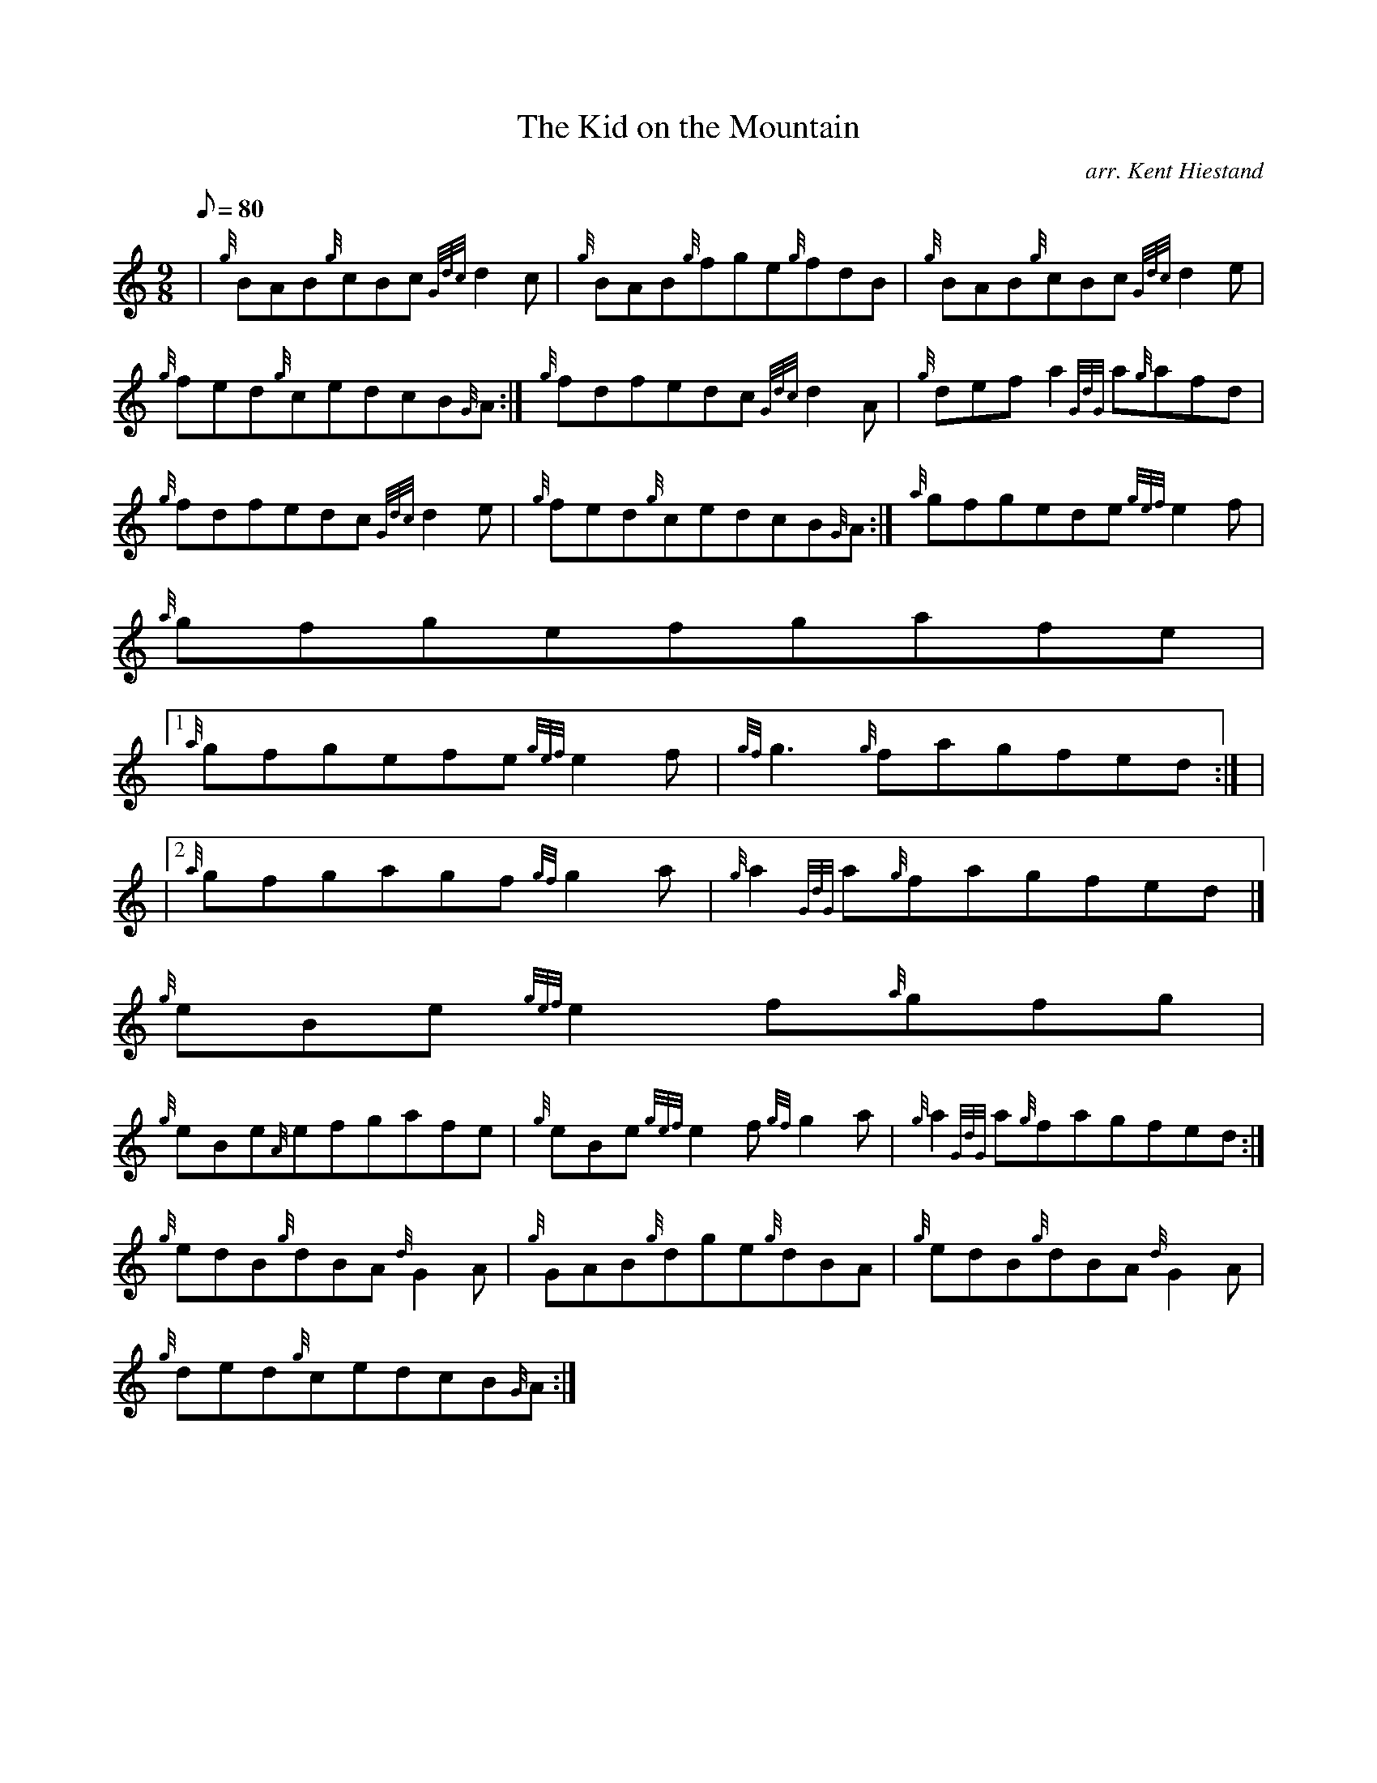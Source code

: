 X:1
T:The Kid on the Mountain
M:9/8
L:1/8
Q:80
C:arr. Kent Hiestand
S:Jig
K:HP
| {g}BAB{g}cBc{Gdc}d2c | \
{g}BAB{g}fge{g}fdB | \
{g}BAB{g}cBc{Gdc}d2e |
{g}fed{g}cedcB{G}A :| \
{g}fdfedc{Gdc}d2A | \
{g}defa2{GdG}a{g}afd |
{g}fdfedc{Gdc}d2e | \
{g}fed{g}cedcB{G}A :| \
{a}gfgede{gef}e2f |
{a}gfgefgafe|1
{a}gfgefe{gef}e2f | \
{gf}g3{g}fagfed:| |
|2 {a}gfgagf{gf}g2a | \
{g}a2{GdG}a{g}fagfed|]
{g}eBe{gef}e2f{a}gfg |
{g}eBe{A}efgafe | \
{g}eBe{gef}e2f{gf}g2a | \
{g}a2{GdG}a{g}fagfed :|
{g}edB{g}dBA{d}G2A | \
{g}GAB{g}dge{g}dBA | \
{g}edB{g}dBA{d}G2A |
{g}ded{g}cedcB{G}A :|
